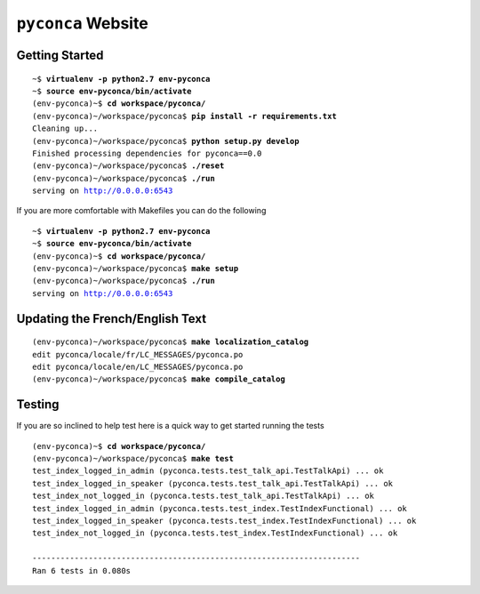 ===================
``pyconca`` Website
===================

.. image:: https://secure.travis-ci.org/pyconca/pyconca.png?branch=master
   :target: https://secure.travis-ci.org/pyconca/pyconca
   :alt: Build status


Getting Started
---------------

.. parsed-literal::

    ~$ **virtualenv -p python2.7 env-pyconca**
    ~$ **source env-pyconca/bin/activate**
    (env-pyconca)~$ **cd workspace/pyconca/**
    (env-pyconca)~/workspace/pyconca$ **pip install -r requirements.txt**
    Cleaning up...
    (env-pyconca)~/workspace/pyconca$ **python setup.py develop**
    Finished processing dependencies for pyconca==0.0
    (env-pyconca)~/workspace/pyconca$ **./reset**
    (env-pyconca)~/workspace/pyconca$ **./run**
    serving on http://0.0.0.0:6543

If you are more comfortable with Makefiles you can do the following

.. parsed-literal::

    ~$ **virtualenv -p python2.7 env-pyconca**
    ~$ **source env-pyconca/bin/activate**
    (env-pyconca)~$ **cd workspace/pyconca/**
    (env-pyconca)~/workspace/pyconca$ **make setup**
    (env-pyconca)~/workspace/pyconca$ **./run**
    serving on http://0.0.0.0:6543

Updating the French/English Text
--------------------------------

.. parsed-literal::

    (env-pyconca)~/workspace/pyconca$ **make localization_catalog**
    edit pyconca/locale/fr/LC_MESSAGES/pyconca.po
    edit pyconca/locale/en/LC_MESSAGES/pyconca.po
    (env-pyconca)~/workspace/pyconca$ **make compile_catalog**

Testing
-------

If you are so inclined to help test here is a quick way to get started running the tests

.. parsed-literal::

    (env-pyconca)~$ **cd workspace/pyconca/**
    (env-pyconca)~/workspace/pyconca$ **make test**
    test_index_logged_in_admin (pyconca.tests.test_talk_api.TestTalkApi) ... ok
    test_index_logged_in_speaker (pyconca.tests.test_talk_api.TestTalkApi) ... ok
    test_index_not_logged_in (pyconca.tests.test_talk_api.TestTalkApi) ... ok
    test_index_logged_in_admin (pyconca.tests.test_index.TestIndexFunctional) ... ok
    test_index_logged_in_speaker (pyconca.tests.test_index.TestIndexFunctional) ... ok
    test_index_not_logged_in (pyconca.tests.test_index.TestIndexFunctional) ... ok

    ----------------------------------------------------------------------
    Ran 6 tests in 0.080s

